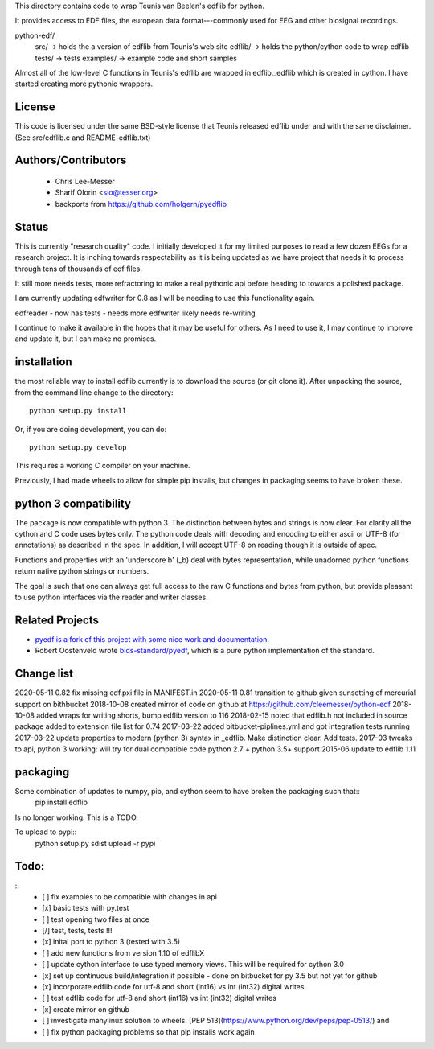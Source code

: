 This directory contains code to wrap Teunis van Beelen's edflib for python.

It provides access to EDF files, the european data format---commonly used for EEG and other biosignal recordings.

python-edf/
   src/  -> holds the a version of edflib from Teunis's web site
   edflib/ -> holds the python/cython code to wrap edflib
   tests/  -> tests
   examples/ -> example code and short samples

Almost all of the low-level C functions in Teunis's edflib are wrapped in edflib._edflib which is created in cython.
I have started creating more pythonic wrappers.

License
-------
This code is licensed under the same BSD-style license that Teunis released
edflib under and with the same disclaimer. (See src/edflib.c and README-edflib.txt)

Authors/Contributors
--------------------
 * Chris Lee-Messer
 * Sharif Olorin <sio@tesser.org>
 * backports from https://github.com/holgern/pyedflib

Status
------

This is currently "research quality" code. I initially developed it for my
limited purposes to read a few dozen EEGs for a research project. It is inching
towards respectability as it is being updated as we have project that needs it to process
through tens of thousands of edf files. 

It still more needs tests, more refractoring to make a
real pythonic api before heading to towards a polished package. 

I am currently updating edfwriter for 0.8 as I will be needing to use this functionality again.

edfreader - now has tests - needs more
edfwriter likely needs re-writing

I continue to make it available in the hopes that it may be useful for others. As
I need to use it, I may continue to improve and update it, but I can make no
promises.

installation
------------
the most reliable way to install edflib currently is to download the source (or git clone it).
After unpacking the source, from the command line change to the directory::

  python setup.py install

Or, if you are doing development, you can do::

  python setup.py develop

This requires a working C compiler on your machine.

Previously, I had made wheels to allow for simple pip installs, but changes in packaging seems to have broken these.
  

python 3 compatibility
----------------------

The package is now compatible with python 3. The distinction between bytes and
strings is now clear. For clarity all the cython and C code uses bytes only. The
python code deals with decoding and encoding to either ascii or UTF-8 (for
annotations) as described in the spec. In addition, I will accept UTF-8 on
reading though it is outside of spec.

Functions and properties with an 'underscore b' (_b) deal with bytes
representation, while unadorned python functions return native python strings or
numbers.

The goal is such that one can always get full access to the raw C functions and
bytes from python, but provide pleasant to use python interfaces via the reader
and writer classes.

Related Projects
----------------
* `pyedf is a fork of this project with some nice work and documentation <https://github.com/holgern/pyedflib>`_.
* Robert Oostenveld wrote `bids-standard/pyedf <https://github.com/bids-standard/pyedf>`_, which is a pure python implementation of the standard.

Change list
-----------
2020-05-11 0.82 fix missing edf.pxi file in MANIFEST.in
2020-05-11 0.81 transition to github given sunsetting of mercurial support on bithbucket
2018-10-08 created mirror of code on github at https://github.com/cleemesser/python-edf
2018-10-08 added wraps for writing shorts, bump edflib version to 116
2018-02-15 noted that edflib.h not included in source package added to extension file list for 0.74
2017-03-22 added bitbucket-piplines.yml and got integration tests running 
2017-03-22 update properties to modern (python 3) syntax in _edflib. Make distinction clear. Add tests.
2017-03 tweaks to api, python 3 working: will try for dual compatible code python 2.7 + python 3.5+ support
2015-06 update to edflib 1.11

packaging
---------
Some combination of updates to numpy, pip, and cython seem to have broken the packaging such that::
  pip install edflib

Is no longer working. This is a TODO.


To upload to pypi::
    python setup.py sdist upload -r pypi

Todo:
-----
::
   - [ ] fix examples to be compatible with changes in api
   - [x] basic tests with py.test
   - [ ] test opening two files at once
   - [/] test, tests, tests !!!
   - [x] inital port to python 3 (tested with 3.5)
   - [ ] add new functions from version 1.10 of edflibX
   - [ ] update cython interface to use typed memory views. This will be required for cython 3.0
   - [x] set up continuous build/integration if possible - done on bitbucket for py 3.5 but not yet for github
   - [x] incorporate edflib code for utf-8 and short (int16) vs int (int32) digital writes
   - [ ] test edflib code for utf-8 and short (int16) vs int (int32) digital writes
   - [x] create mirror on github 
   - [ ] investigate manylinux solution to wheels. [PEP 513](https://www.python.org/dev/peps/pep-0513/) and
   - [ ] fix python packaging problems so that pip installs work again
  
